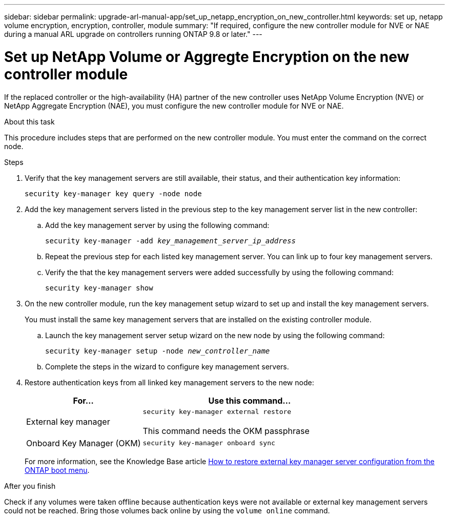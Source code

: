 ---
sidebar: sidebar
permalink: upgrade-arl-manual-app/set_up_netapp_encryption_on_new_controller.html
keywords: set up, netapp volume encryption, encryption, controller, module
summary: "If required, configure the new controller module for NVE or NAE during a manual ARL upgrade on controllers running ONTAP 9.8 or later."
---

= Set up NetApp Volume or Aggregte Encryption on the new controller module
:hardbreaks:
:nofooter:
:icons: font
:linkattrs:
:imagesdir: ./media/

[.lead]
If the replaced controller or the high-availability (HA) partner of the new controller uses NetApp Volume Encryption (NVE) or NetApp Aggregate Encryption (NAE), you must configure the new controller module for NVE or NAE.

.About this task

This procedure includes steps that are performed on the new controller module. You must enter the command on the correct node.

.Steps

. Verify that the key management servers are still available, their status, and their authentication key information:
+
`security key-manager key query -node node`

. Add the key management servers listed in the previous step to the key management server list in the new controller:
.. Add the key management server by using the following command:
+
`security key-manager -add _key_management_server_ip_address_`

.. Repeat the previous step for each listed key management server. You can link up to four key management servers.
.. Verify the that the key management servers were added successfully by using the following command:
+
`security key-manager show`

. On the new controller module, run the key management setup wizard to set up and install the key management servers.
+
You must install the same key management servers that are installed on the existing controller module.

.. Launch the key management server setup wizard on the new node by using the following command:
+
`security key-manager setup -node _new_controller_name_`

.. Complete the steps in the wizard to configure key management servers.
. Restore authentication keys from all linked key management servers to the new node:
+
[cols=2*,options="header",cols="35,65"]
|===
|For... |Use this command...
|External key manager
|`security key-manager external restore`

This command needs the OKM passphrase
|Onboard Key Manager (OKM)
|`security key-manager onboard sync`
|===
+
For more information, see the Knowledge Base article https://kb.netapp.com/onprem/ontap/dm/Encryption/How_to_restore_external_key_manager_server_configuration_from_the_ONTAP_boot_menu[How to restore external key manager server configuration from the ONTAP boot menu^].

.After you finish

Check if any volumes were taken offline because authentication keys were not available or external key management servers could not be reached. Bring those volumes back online by using the `volume online` command.

// 2023 APR 11, ontap-systems-upgrade-issues-64/BURT 1519747
// 26 FEB 2021:  Formatted from CMS
// 2022-05-17, BURT 1476241
